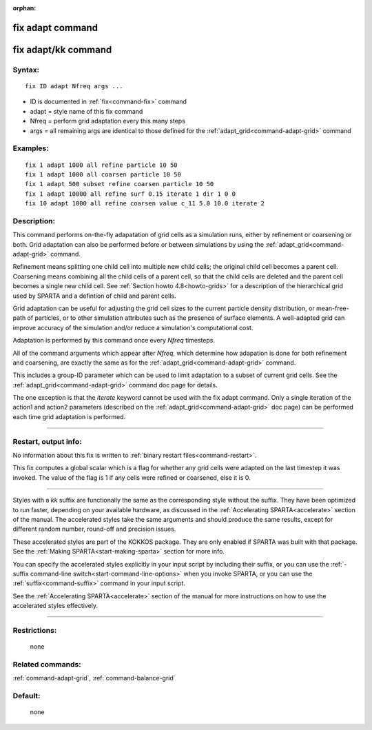 :orphan:

.. index:: fix adapt
.. index:: fix adapt/kk





.. _command-fix-adapt:

#################
fix adapt command
#################






.. _command-fix-adapt-fix-adaptkk-command:

####################
fix adapt/kk command
####################



*******
Syntax:
*******

::

   fix ID adapt Nfreq args ... 

-  ID is documented in :ref:`fix<command-fix>` command
-  adapt = style name of this fix command
-  Nfreq = perform grid adaptation every this many steps
-  args = all remaining args are identical to those defined for the
   :ref:`adapt_grid<command-adapt-grid>` command

*********
Examples:
*********

::

   fix 1 adapt 1000 all refine particle 10 50
   fix 1 adapt 1000 all coarsen particle 10 50
   fix 1 adapt 500 subset refine coarsen particle 10 50
   fix 1 adapt 10000 all refine surf 0.15 iterate 1 dir 1 0 0 
   fix 10 adapt 1000 all refine coarsen value c_11 5.0 10.0 iterate 2 

************
Description:
************

This command performs on-the-fly adapatation of grid cells as a
simulation runs, either by refinement or coarsening or both. Grid
adaptation can also be performed before or between simulations by using
the :ref:`adapt_grid<command-adapt-grid>` command.

Refinement means splitting one child cell into multiple new child cells;
the original child cell becomes a parent cell. Coarsening means
combining all the child cells of a parent cell, so that the child cells
are deleted and the parent cell becomes a single new child cell. See
:ref:`Section howto 4.8<howto-grids>` for a description of
the hierarchical grid used by SPARTA and a defintion of child and parent
cells.

Grid adaptation can be useful for adjusting the grid cell sizes to the
current particle density distribution, or mean-free-path of particles,
or to other simulation attributes such as the presence of surface
elements. A well-adapted grid can improve accuracy of the simulation
and/or reduce a simulation's computational cost.

Adaptation is performed by this command once every *Nfreq* timesteps.

All of the command arguments which appear after *Nfreq*, which determine
how adapation is done for both refinement and coarsening, are exactly
the same as for the :ref:`adapt_grid<command-adapt-grid>` command.

This includes a group-ID parameter which can be used to limit adaptation
to a subset of current grid cells. See the
:ref:`adapt_grid<command-adapt-grid>` command doc page for details.

The one exception is that the *iterate* keyword cannot be used with the
fix adapt command. Only a single iteration of the action1 and action2
parameters (described on the :ref:`adapt_grid<command-adapt-grid>` doc page)
can be performed each time grid adaptation is performed.

--------------

*********************
Restart, output info:
*********************

No information about this fix is written to :ref:`binary restart files<command-restart>`.

This fix computes a global scalar which is a flag for whether any grid
cells were adapted on the last timestep it was invoked. The value of the
flag is 1 if any cells were refined or coarsened, else it is 0.

--------------

Styles with a *kk* suffix are functionally the same as the corresponding
style without the suffix. They have been optimized to run faster,
depending on your available hardware, as discussed in the :ref:`Accelerating SPARTA<accelerate>` section of the manual. The
accelerated styles take the same arguments and should produce the same
results, except for different random number, round-off and precision
issues.

These accelerated styles are part of the KOKKOS package. They are only
enabled if SPARTA was built with that package. See the :ref:`Making SPARTA<start-making-sparta>` section for more info.

You can specify the accelerated styles explicitly in your input script
by including their suffix, or you can use the :ref:`-suffix command-line switch<start-command-line-options>` when you invoke SPARTA, or you
can use the :ref:`suffix<command-suffix>` command in your input script.

See the :ref:`Accelerating SPARTA<accelerate>` section of the
manual for more instructions on how to use the accelerated styles
effectively.

--------------

*************
Restrictions:
*************
 none

*****************
Related commands:
*****************

:ref:`command-adapt-grid`,
:ref:`command-balance-grid`

********
Default:
********
 none
